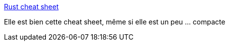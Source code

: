 :jbake-type: post
:jbake-status: published
:jbake-title: Rust cheat sheet
:jbake-tags: rust,programming,cheatsheet,_mois_avr.,_année_2019
:jbake-date: 2019-04-26
:jbake-depth: ../
:jbake-uri: shaarli/1556270396000.adoc
:jbake-source: https://nicolas-delsaux.hd.free.fr/Shaarli?searchterm=https%3A%2F%2Fupsuper.github.io%2Frust-cheatsheet%2F&searchtags=rust+programming+cheatsheet+_mois_avr.+_ann%C3%A9e_2019
:jbake-style: shaarli

https://upsuper.github.io/rust-cheatsheet/[Rust cheat sheet]

Elle est bien cette cheat sheet, même si elle est un peu ... compacte
